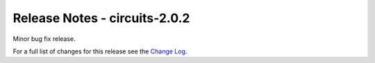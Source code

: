 Release Notes - circuits-2.0.2
------------------------------


Minor bug fix release.


For a full list of changes for this release see the `Change Log <http://packages.python.org/circuits/changes.html>`_.
